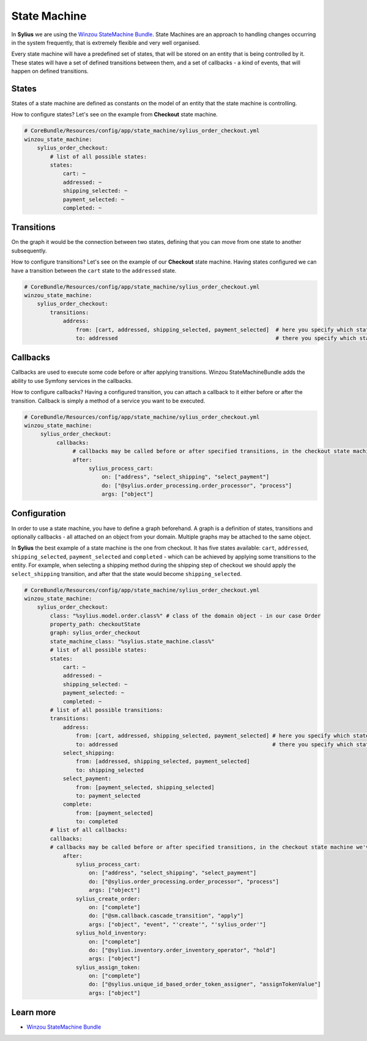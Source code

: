 .. index::
   single: State Machine

State Machine
=============

In **Sylius** we are using the `Winzou StateMachine Bundle <https://github.com/winzou/StateMachineBundle>`_.
State Machines are an approach to handling changes occurring in the system frequently, that is extremely flexible and very well organised.

Every state machine will have a predefined set of states, that will be stored on an entity that is being controlled by it.
These states will have a set of defined transitions between them, and a set of callbacks - a kind of events, that will happen on defined transitions.

States
------

States of a state machine are defined as constants on the model of an entity that the state machine is controlling.

How to configure states? Let's see on the example from **Checkout** state machine.

.. code-block:: yaml

   # CoreBundle/Resources/config/app/state_machine/sylius_order_checkout.yml
   winzou_state_machine:
       sylius_order_checkout:
           # list of all possible states:
           states:
               cart: ~
               addressed: ~
               shipping_selected: ~
               payment_selected: ~
               completed: ~

Transitions
-----------

On the graph it would be the connection between two states, defining that you can move from one state to another subsequently.

How to configure transitions? Let's see on the example of our **Checkout** state machine.
Having states configured we can have a transition between the ``cart`` state to the ``addressed`` state.

.. code-block:: yaml

   # CoreBundle/Resources/config/app/state_machine/sylius_order_checkout.yml
   winzou_state_machine:
       sylius_order_checkout:
           transitions:
               address:
                   from: [cart, addressed, shipping_selected, payment_selected]  # here you specify which state is the initial 
                   to: addressed                                                 # there you specify which state is final for that transition

Callbacks
---------

Callbacks are used to execute some code before or after applying transitions. Winzou StateMachineBundle adds the ability to use Symfony services in the callbacks.

How to configure callbacks?
Having a configured transition, you can attach a callback to it either before or after the transition. Callback is simply a method of a service you want to be executed.

.. code-block:: yaml

   # CoreBundle/Resources/config/app/state_machine/sylius_order_checkout.yml
   winzou_state_machine:
        sylius_order_checkout:
             callbacks:
                  # callbacks may be called before or after specified transitions, in the checkout state machine we've got callbacks only after transitions
                  after:
                       sylius_process_cart:
                           on: ["address", "select_shipping", "select_payment"]
                           do: ["@sylius.order_processing.order_processor", "process"]
                           args: ["object"]

Configuration
-------------

In order to use a state machine, you have to define a graph beforehand.
A graph is a definition of states, transitions and optionally callbacks - all attached on an object from your domain.
Multiple graphs may be attached to the same object.

In **Sylius** the best example of a state machine is the one from checkout. It has five states available:
``cart``, ``addressed``, ``shipping_selected``, ``payment_selected`` and ``completed`` - which can be achieved by applying some transitions to the entity.
For example, when selecting a shipping method during the shipping step of checkout we should apply the ``select_shipping`` transition, and after that the state
would become ``shipping_selected``.

.. code-block:: yaml

   # CoreBundle/Resources/config/app/state_machine/sylius_order_checkout.yml
   winzou_state_machine:
       sylius_order_checkout:
           class: "%sylius.model.order.class%" # class of the domain object - in our case Order
           property_path: checkoutState
           graph: sylius_order_checkout
           state_machine_class: "%sylius.state_machine.class%"
           # list of all possible states:
           states:
               cart: ~
               addressed: ~
               shipping_selected: ~
               payment_selected: ~
               completed: ~
           # list of all possible transitions:
           transitions:
               address:
                   from: [cart, addressed, shipping_selected, payment_selected] # here you specify which state is the initial
                   to: addressed                                                # there you specify which state is final for that transition
               select_shipping:
                   from: [addressed, shipping_selected, payment_selected]
                   to: shipping_selected
               select_payment:
                   from: [payment_selected, shipping_selected]
                   to: payment_selected
               complete:
                   from: [payment_selected]
                   to: completed
           # list of all callbacks:
           callbacks:
           # callbacks may be called before or after specified transitions, in the checkout state machine we've got callbacks only after transitions
               after:
                   sylius_process_cart:
                       on: ["address", "select_shipping", "select_payment"]
                       do: ["@sylius.order_processing.order_processor", "process"]
                       args: ["object"]
                   sylius_create_order:
                       on: ["complete"]
                       do: ["@sm.callback.cascade_transition", "apply"]
                       args: ["object", "event", "'create'", "'sylius_order'"]
                   sylius_hold_inventory:
                       on: ["complete"]
                       do: ["@sylius.inventory.order_inventory_operator", "hold"]
                       args: ["object"]
                   sylius_assign_token:
                       on: ["complete"]
                       do: ["@sylius.unique_id_based_order_token_assigner", "assignTokenValue"]
                       args: ["object"]

Learn more
----------

* `Winzou StateMachine Bundle <https://github.com/winzou/StateMachineBundle>`_
